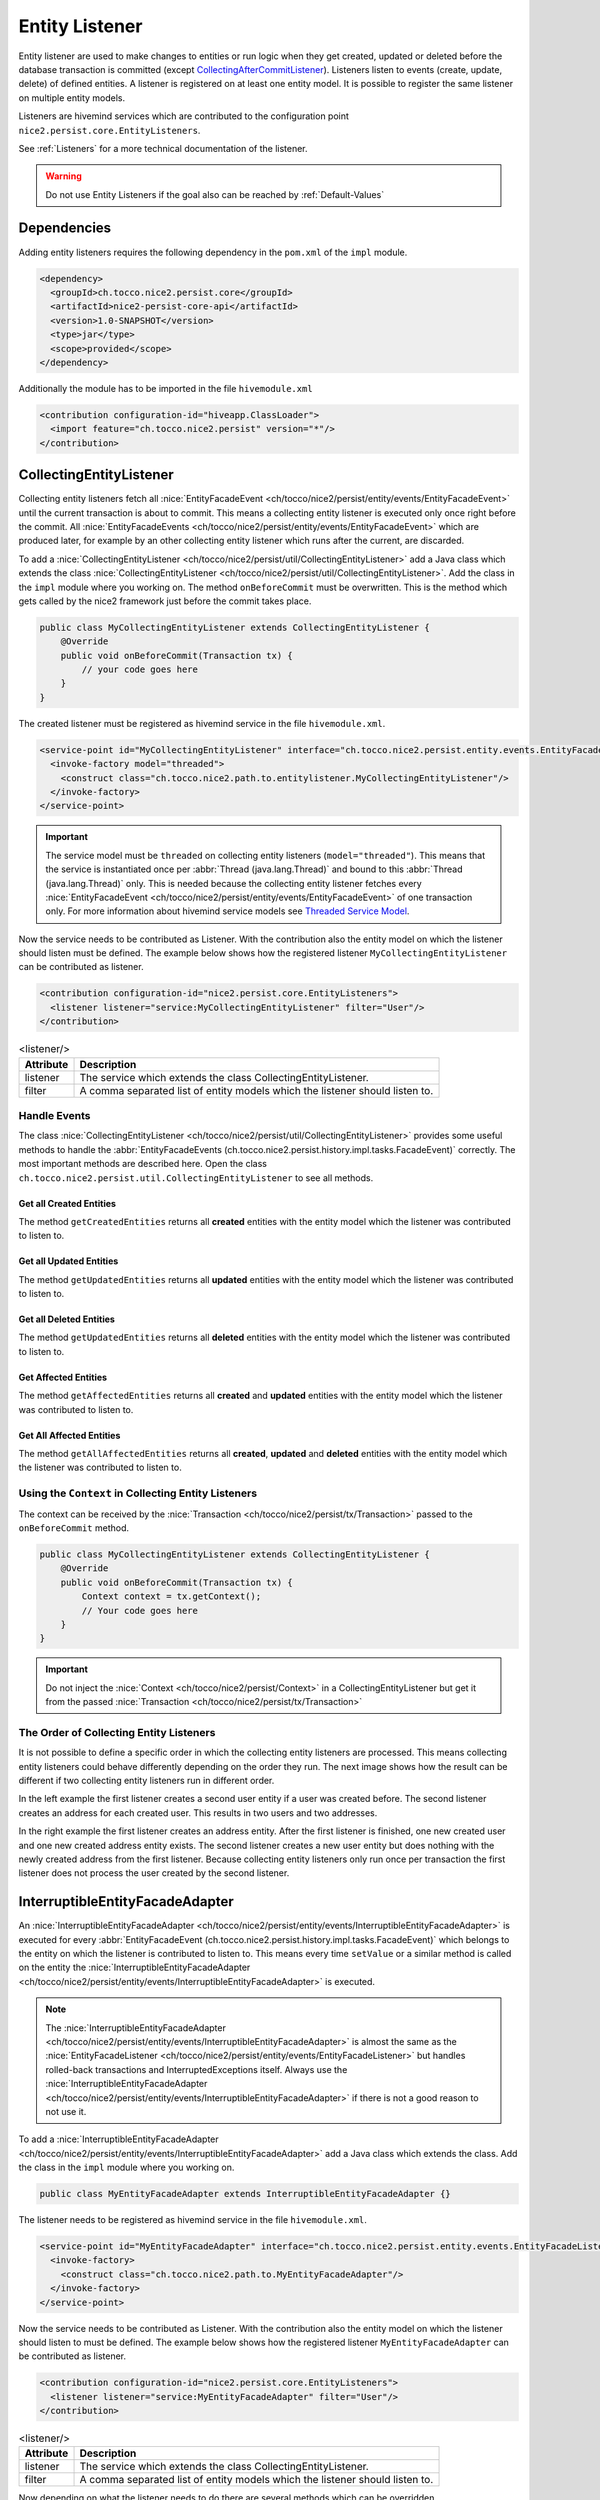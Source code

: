 Entity Listener
===============

Entity listener are used to make changes to entities or run logic when they get created, updated or deleted before the
database transaction is committed (except `CollectingAfterCommitListener`_). Listeners listen to events (create, update,
delete) of defined entities. A listener is registered on at least one entity model. It is possible to register the same
listener on multiple entity models.

Listeners are hivemind services which are contributed to the configuration point ``nice2.persist.core.EntityListeners``.

See :ref:`Listeners` for a more technical documentation of the listener.

.. warning::
   Do not use Entity Listeners if the goal also can be reached by :ref:`Default-Values`

Dependencies
------------

Adding entity listeners requires the following dependency in the ``pom.xml`` of the ``impl`` module.

.. code-block:: XML

   <dependency>
     <groupId>ch.tocco.nice2.persist.core</groupId>
     <artifactId>nice2-persist-core-api</artifactId>
     <version>1.0-SNAPSHOT</version>
     <type>jar</type>
     <scope>provided</scope>
   </dependency>

Additionally the module has to be imported in the file ``hivemodule.xml``

.. code-block:: XML

   <contribution configuration-id="hiveapp.ClassLoader">
     <import feature="ch.tocco.nice2.persist" version="*"/>
   </contribution>

CollectingEntityListener
------------------------

Collecting entity listeners fetch all :nice:`EntityFacadeEvent <ch/tocco/nice2/persist/entity/events/EntityFacadeEvent>` until
the current transaction is about to commit. This means a collecting entity listener is executed only once right before
the commit. All :nice:`EntityFacadeEvents <ch/tocco/nice2/persist/entity/events/EntityFacadeEvent>` which are produced later,
for example by an other collecting entity listener which runs after the current, are discarded.

To add a :nice:`CollectingEntityListener <ch/tocco/nice2/persist/util/CollectingEntityListener>` add a Java class which
extends the class :nice:`CollectingEntityListener <ch/tocco/nice2/persist/util/CollectingEntityListener>`. Add the
class in the ``impl`` module where you working on. The method ``onBeforeCommit`` must be overwritten. This is the method
which gets called by the nice2 framework just before the commit takes place.

.. code-block:: Java

   public class MyCollectingEntityListener extends CollectingEntityListener {
       @Override
       public void onBeforeCommit(Transaction tx) {
           // your code goes here
       }
   }

The created listener must be registered as hivemind service in the file ``hivemodule.xml``.

.. code-block:: XML

   <service-point id="MyCollectingEntityListener" interface="ch.tocco.nice2.persist.entity.events.EntityFacadeListener">
     <invoke-factory model="threaded">
       <construct class="ch.tocco.nice2.path.to.entitylistener.MyCollectingEntityListener"/>
     </invoke-factory>
   </service-point>

.. important::
   The service model must be ``threaded`` on collecting entity listeners (``model="threaded"``). This means that the service
   is instantiated once per :abbr:`Thread (java.lang.Thread)` and bound to this :abbr:`Thread (java.lang.Thread)`
   only. This is needed because the collecting entity listener fetches every :nice:`EntityFacadeEvent <ch/tocco/nice2/persist/entity/events/EntityFacadeEvent>`
   of one transaction only. For more information about hivemind service models see `Threaded Service Model`_.

Now the service needs to be contributed as Listener. With the contribution also the entity model on which the listener
should listen must be defined. The example below shows how the registered listener ``MyCollectingEntityListener`` can
be contributed as listener.

.. code-block:: XML

   <contribution configuration-id="nice2.persist.core.EntityListeners">
     <listener listener="service:MyCollectingEntityListener" filter="User"/>
   </contribution>

.. list-table:: <listener/>
   :header-rows: 1

   * - Attribute
     - Description
   * - listener
     - The service which extends the class CollectingEntityListener.
   * - filter
     - A comma separated list of entity models which the listener should listen to.

Handle Events
^^^^^^^^^^^^^

The class :nice:`CollectingEntityListener <ch/tocco/nice2/persist/util/CollectingEntityListener>` provides some useful
methods to handle the :abbr:`EntityFacadeEvents (ch.tocco.nice2.persist.history.impl.tasks.FacadeEvent)` correctly.
The most important methods are described here. Open the class ``ch.tocco.nice2.persist.util.CollectingEntityListener`` to
see all methods.

Get all Created Entities
++++++++++++++++++++++++

The method ``getCreatedEntities`` returns all **created** entities with the entity model which the listener
was contributed to listen to.

.. code-block:: Java
   :emphasize-lines: 4

   public class MyCollectingEntityListener extends CollectingEntityListener {
       @Override
       public void onBeforeCommit(Transaction tx) {
           getCreatedEntities().forEach(entity -> {
               // Your code goes here
           });
       }
   }

Get all Updated Entities
++++++++++++++++++++++++

The method ``getUpdatedEntities`` returns all **updated** entities with the entity model which the listener was
contributed to listen to.

.. code-block:: Java
   :emphasize-lines: 4

   public class MyCollectingEntityListener extends CollectingEntityListener {
       @Override
       public void onBeforeCommit(Transaction tx) {
           getUpdatedEntities().forEach(entity -> {
               // Your code goes here
           });
       }
   }

Get all Deleted Entities
++++++++++++++++++++++++

The method ``getUpdatedEntities`` returns all **deleted** entities with the entity model which the listener was
contributed to listen to.

.. code-block:: Java
   :emphasize-lines: 4

   public class MyCollectingEntityListener extends CollectingEntityListener {
       @Override
       public void onBeforeCommit(Transaction tx) {
           getDeletedEntities().forEach(entity -> {
               // Your code goes here
           });
       }
   }

Get Affected Entities
+++++++++++++++++++++

The method ``getAffectedEntities`` returns all **created** and **updated** entities with the entity model which the
listener was contributed to listen to.

.. code-block:: Java
   :emphasize-lines: 4

   public class MyCollectingEntityListener extends CollectingEntityListener {
       @Override
       public void onBeforeCommit(Transaction tx) {
           getAffectedEntities().forEach(entity -> {
               // Your code goes here
           });
       }
   }

Get All Affected Entities
+++++++++++++++++++++++++

The method ``getAllAffectedEntities`` returns all **created**, **updated** and **deleted** entities with the entity
model which the listener was contributed to listen to.

.. code-block:: Java
   :emphasize-lines: 4

   public class MyCollectingEntityListener extends CollectingEntityListener {
       @Override
       public void onBeforeCommit(Transaction tx) {
           getAllAffectedEntities().forEach(entity -> {
               // Your code goes here
           });
       }
   }

Using the ``Context`` in Collecting Entity Listeners
^^^^^^^^^^^^^^^^^^^^^^^^^^^^^^^^^^^^^^^^^^^^^^^^^^^^

The context can be received by the :nice:`Transaction <ch/tocco/nice2/persist/tx/Transaction>` passed to the
``onBeforeCommit`` method.

.. code-block:: Java

   public class MyCollectingEntityListener extends CollectingEntityListener {
       @Override
       public void onBeforeCommit(Transaction tx) {
           Context context = tx.getContext();
           // Your code goes here
       }
   }

.. important::
   Do not inject the :nice:`Context <ch/tocco/nice2/persist/Context>` in a CollectingEntityListener but get it from
   the passed :nice:`Transaction <ch/tocco/nice2/persist/tx/Transaction>`

The Order of Collecting Entity Listeners
^^^^^^^^^^^^^^^^^^^^^^^^^^^^^^^^^^^^^^^^

It is not possible to define a specific order in which the collecting entity listeners are processed. This means
collecting entity listeners could behave differently depending on the order they run. The next image shows how the result
can be different if two collecting entity listeners run in different order.

.. image:: resources/listener-collecting-entity-listener-order.png

In the left example the first listener creates a second user entity if a user was created before. The second listener
creates an address for each created user. This results in two users and two addresses.

In the right example the first listener creates an address entity. After the first listener is finished, one new created
user and one new created address entity exists. The second listener creates a new user entity but does nothing with the
newly created address from the first listener. Because collecting entity listeners only run once per transaction the first
listener does not process the user created by the second listener.

InterruptibleEntityFacadeAdapter
--------------------------------

An :nice:`InterruptibleEntityFacadeAdapter <ch/tocco/nice2/persist/entity/events/InterruptibleEntityFacadeAdapter>` is
executed for every :abbr:`EntityFacadeEvent (ch.tocco.nice2.persist.history.impl.tasks.FacadeEvent)` which belongs to
the entity on which the listener is contributed to listen to. This means every time ``setValue`` or a similar method
is called on the entity the :nice:`InterruptibleEntityFacadeAdapter <ch/tocco/nice2/persist/entity/events/InterruptibleEntityFacadeAdapter>`
is executed.

.. note::
   The :nice:`InterruptibleEntityFacadeAdapter <ch/tocco/nice2/persist/entity/events/InterruptibleEntityFacadeAdapter>`
   is almost the same as the :nice:`EntityFacadeListener <ch/tocco/nice2/persist/entity/events/EntityFacadeListener>`
   but handles rolled-back transactions and InterruptedExceptions itself. Always use the
   :nice:`InterruptibleEntityFacadeAdapter <ch/tocco/nice2/persist/entity/events/InterruptibleEntityFacadeAdapter>` if
   there is not a good reason to not use it.

To add a :nice:`InterruptibleEntityFacadeAdapter <ch/tocco/nice2/persist/entity/events/InterruptibleEntityFacadeAdapter>`
add a Java class which extends the class. Add the class in the ``impl`` module where you working on.

.. code-block:: Java

   public class MyEntityFacadeAdapter extends InterruptibleEntityFacadeAdapter {}

The listener needs to be registered as hivemind service in the file ``hivemodule.xml``.

.. code-block:: XML

   <service-point id="MyEntityFacadeAdapter" interface="ch.tocco.nice2.persist.entity.events.EntityFacadeListener">
     <invoke-factory>
       <construct class="ch.tocco.nice2.path.to.MyEntityFacadeAdapter"/>
     </invoke-factory>
   </service-point>

Now the service needs to be contributed as Listener. With the contribution also the entity model on which the listener
should listen to must be defined. The example below shows how the registered listener ``MyEntityFacadeAdapter`` can
be contributed as listener.

.. code-block:: XML

   <contribution configuration-id="nice2.persist.core.EntityListeners">
     <listener listener="service:MyEntityFacadeAdapter" filter="User"/>
   </contribution>

.. list-table:: <listener/>
   :header-rows: 1

   * - Attribute
     - Description
   * - listener
     - The service which extends the class CollectingEntityListener.
   * - filter
     - A comma separated list of entity models which the listener should listen to.

Now depending on what the listener needs to do there are several methods which can be overridden.

entityCreatingInterruptible
^^^^^^^^^^^^^^^^^^^^^^^^^^^

This method gets called if a new entity was created.

.. code-block:: Java
   :emphasize-lines: 3

   public class MyEntityFacadeAdapter extends InterruptibleEntityFacadeAdapter {
       @Override
       public void entityCreatingInterruptible(EntityFacadeEvent event) throws InterruptedException {
           Entity user = event.getSource();
           // do something with `user`
       }
   }

entityDeletingInterruptible
^^^^^^^^^^^^^^^^^^^^^^^^^^^

This method gets called if an entity was deleted.

.. code-block:: Java
   :emphasize-lines: 3

   public class MyEntityFacadeAdapter extends InterruptibleEntityFacadeAdapter {
       @Override
       public void entityDeletingInterruptible(EntityFacadeEvent event) throws InterruptedException {
           Entity user = event.getSource();
           // do something with `user`
       }
   }

entityChangingInterruptible
^^^^^^^^^^^^^^^^^^^^^^^^^^^
This method gets called if any changes are made to an entity.

.. code-block:: Java
   :emphasize-lines: 3

   public class MyEntityFacadeAdapter extends InterruptibleEntityFacadeAdapter {
       @Override
       public void entityChangingInterruptible(EntityChangedEvent event) throws InterruptedException {
           if ("field_name".equals(event.getField().getName())) {
               // do something with `user`
           }
      }
   }

EntityChangedEvent
++++++++++++++++++

It is important to only process the listener if it is really necessary. Lets say a listener must set a flag ``isAdult``
on ``Users`` if they're older than 18 years. This could be done like this:

.. code-block:: Java

   // Bad example
   public class MyEntityFacadeAdapter extends InterruptibleEntityFacadeAdapter {
       @Override
       public void entityChangingInterruptible(EntityChangedEvent event) throws InterruptedException {
           Entity user = event.getSource();
           if (isAdult(user) {
               user.setValue("is_adult", true);
           }
       }
   }

This would work without any problems. But most probably this listener would be executed a lot of times even it would not
be necessary. Because :nice:`InterruptibleEntityFacadeAdapters <ch/tocco/nice2/persist/entity/events/InterruptibleEntityFacadeAdapter>`
are executed every time ``setValue`` is called on the entity, this listener is also executed if for example only the name
of the user was changed. The name has nothing to do with the age of user.

A :nice:`EntityChangedEvent <ch/tocco/nice2/persist/entity/events/EntityChangedEvent>` is passed to the method
``entityChangingInterruptible`` which has some additional methods over the
:nice:`EntityFacadeEvent <ch/tocco/nice2/persist/entity/events/EntityFacadeEvent>` to work with. The above example
can be rewritten to the following:

.. code-block:: Java
   :emphasize-lines: 4,5

   // Good example
   public class MyEntityFacadeAdapter extends InterruptibleEntityFacadeAdapter {
       @Override
       public void entityChangingInterruptible(EntityChangedEvent event) throws InterruptedException {
           if ("birthdate".equals(event.getField().getName())) {
              LocaleDate birthdate = (LocalDate) event.getNewValue();
              if (isAdult(birthdate) {
                  user.setValue("is_adult", true);
              }
           }
       }
   }

Before the whole logic (setting the adult flag) is processed, we check if the change which is done to the entity belongs to
the field ``brithdate`` because this is the only field which is relevant for this listener. Then instead of reading the
field ``birthdate`` from the entity we just call the method ``getNewValue`` on the
A :nice:`EntityChangedEvent <ch/tocco/nice2/persist/entity/events/EntityChangedEvent>`. Because ``getNewValue`` returns
an :abbr:`Object (java.lang.Object)` it needs to be casted first.

entityRelationChangingInterruptible
^^^^^^^^^^^^^^^^^^^^^^^^^^^^^^^^^^^

This method gets called if a relation on the entity was changed.

.. code-block:: Java

   public class MyEntityFacadeAdapter extends InterruptibleEntityFacadeAdapter {
       @Override
       public void entityRelationChangingInterruptible(EntityRelationChangedEvent event) throws InterruptedException {
           if("relRelation_name".equals(event.getRelation().getName())) {
               // Your code goes here
           }
       }
   }

EntityRelationChangedEvent
++++++++++++++++++++++++++

A :nice:`EntityRelationChangedEvent <ch/tocco/nice2/persist/entity/events/EntityRelationChangedEvent>` is passed to
the method ``entityRelationChangingInterruptible`` which has some additional methods over the
:nice:`EntityFacadeEvent <ch/tocco/nice2/persist/entity/events/EntityFacadeEvent>` to work with.


To check what relation was changed the method ``getRelation`` can get called on the
:nice:`EntityRelationChangedEvent <ch/tocco/nice2/persist/entity/events/EntityRelationChangedEvent>`.

.. code-block:: Java

   public class MyEntityFacadeAdapter extends InterruptibleEntityFacadeAdapter {
       @Override
       public void entityRelationChangingInterruptible(EntityRelationChangedEvent event) throws InterruptedException {
           Relation relation = event.getRelation();
           String relationName = relation.getName(); // e.g. `relUser`
       }
   }

There also methods to check how the relation got changed.

.. code-block:: Java

   public class MyEntityFacadeAdapter extends InterruptibleEntityFacadeAdapter {
       @Override
       public void entityRelationChangingInterruptible(EntityRelationChangedEvent event) throws InterruptedException {
           if (event.isAdded()) {
               // code is executed when the relation was added to the entity.
               // E.g. User.relUser_status was set to `active`
           }

           if (event.isRemoved()) {
              // code is executed when the relation was removed.
              // E.g. User.relUser_status was cleared
           }

           if (event.isAdjusting()) {
              // code is executed if the relation was changed.
              // E.g. User.relUser_status was changed from `active` to `archived`
           }
       }
   }

Using the ``Context`` in Entity Facade Listeners
^^^^^^^^^^^^^^^^^^^^^^^^^^^^^^^^^^^^^^^^^^^^^^^^

The context can be received by the :nice:`EntityFacadeEvent <ch/tocco/nice2/persist/entity/events/EntityFacadeEvent>`
passed to the overwritten methods.

.. code-block:: Java

   public class MyEntityFacadeAdapter extends InterruptibleEntityFacadeAdapter {
       @Override
       public void entityChangingInterruptible(EntityChangedEvent event) throws InterruptedException {
           Context context = event.getSource().getContext();
       }
   }

.. important::
   Do not inject the :nice:`Context <ch/tocco/nice2/persist/Context>` in a
   :nice:`InterruptibleEntityFacadeAdapter <ch/tocco/nice2/persist/entity/events/InterruptibleEntityFacadeAdapter>`
   but get it from the source entity.

Avoid Infinite Loops
^^^^^^^^^^^^^^^^^^^^

With :nice:`InterruptibleEntityFacadeAdapters <ch/tocco/nice2/persist/entity/events/InterruptibleEntityFacadeAdapter>`
it is possible to create infinite loops. Because these listeners are executed every time a change has made to the entity
which the listener listens to. In the picture below an example of an infinite loop is shown (example does not make any
sense).

.. image:: resources/listener-entity-facade-listener-infinite-loop.png

Both listeners listen to changes on the entity ``User``. Listener ``A`` listens on changes on the field ``firstname`` and
sets a value on the field ``lastname``. Listener ``B`` listens to the field ``lastname`` which was set from the listener
``A`` and sets a value on the field ``firstname``. Now listener ``A`` again is executed and so on.

CollectingAfterCommitListener
-----------------------------

:nice:`CollectingAfterCommitListeners <ch/tocco/nice2/persist/util/CollectingAfterCommitListener>` are fired after the
transaction was committed. This can be useful if something only must be done if something else was persisted before.
For example mails are sent often with :nice:`CollectingAfterCommitListeners <ch/tocco/nice2/persist/util/CollectingAfterCommitListener>`.
Lets say a user should receive an e-mail if he was registered to an event. This could be done within a
:nice:`InterruptibleEntityFacadeAdapter <ch/tocco/nice2/persist/entity/events/InterruptibleEntityFacadeAdapter>` or
:nice:`CollectingEntityListener <ch/tocco/nice2/persist/util/CollectingEntityListener>`.

.. code-block:: Java

   public class MyCollectingEntityListener extends CollectingEntityListener {
       @Override
       public void onBeforeCommit(Transaction tx) {
           getCreatedEntities().forEach(registration -> {
               sendMailTo(registration); // what if later in an other entity listener something goes wrong?
           });
       }
   }

But if the current transaction for some reason fails, it will be rolled back and the registration entity is not persisted.
In this case the user would have received an e-mail but was not actually registered to the event.

That is when :nice:`CollectingAfterCommitListeners <ch/tocco/nice2/persist/util/CollectingAfterCommitListener>` are
useful.

:nice:`CollectingAfterCommitListeners <ch/tocco/nice2/persist/util/CollectingAfterCommitListener>` need to be registered
and contributed as listener the same way as :nice:`CollectingEntityListener <ch/tocco/nice2/persist/util/CollectingEntityListener>`
are.

.. code-block:: XML

   <service-point id="MyAfterCollectingEntityListener" interface="ch.tocco.nice2.persist.entity.events.EntityListener">
     <invoke-factory model="threaded">
       <construct class="ch.tocco.nice2.path.to.entitylistener.MyAfterCollectingEntityListener"/>
     </invoke-factory>
   </service-point>

.. code-block:: XML

   <contribution configuration-id="nice2.persist.core.EntityListeners">
     <listener listener="service:MyAfterCollectingEntityListener" filter="Registration"/>
   </contribution>


The listener must extend the class
:nice:`CollectingAfterCommitListener <ch/tocco/nice2/persist/util/CollectingAfterCommitListener>` and overwrite the
method ``getAfterCommitTask`` which returns an :nice:`AfterCommitTask <ch/tocco/nice2/persist/util/AfterCommitTask>`.


.. code-block:: Java

   public class MyCollectingAfterCommitListener extends CollectingAfterCommitListener {
       public MyEntityFacadeAdapter(CommandExecutor commandExecutor) {
           super(commandExecutor);
       }

       @Override
       protected AfterCommitTask getAfterCommitTask() {
           return new AfterCommitTask() {
               @Override
               public void onAfterCommit(CommandContext commandContext) throws Exception {
                   // Your code goes here
               }
           };
       }
   }

.. note::
   A :nice:`CollectingAfterCommitListener <ch/tocco/nice2/persist/util/CollectingAfterCommitListener>` does not know
   what has changed on the entities itself. But if the entity got created, updated or deleted is known.

.. _Threaded Service Model: https://hivemind.apache.org/hivemind1/services.html#Threaded+Service+Model

